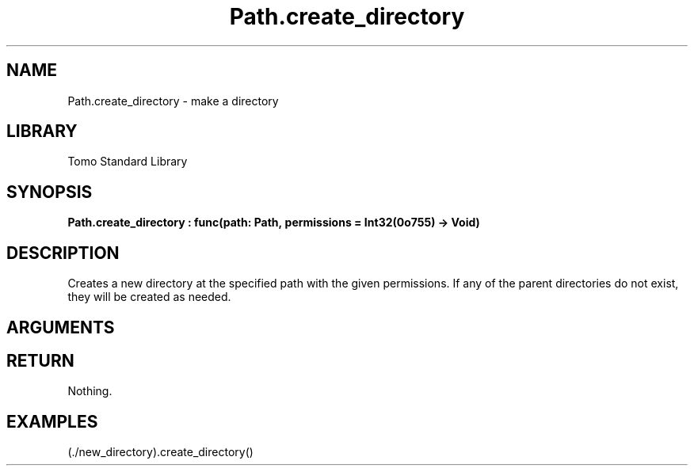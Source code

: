 '\" t
.\" Copyright (c) 2025 Bruce Hill
.\" All rights reserved.
.\"
.TH Path.create_directory 3 2025-04-21T14:58:16.950497 "Tomo man-pages"
.SH NAME
Path.create_directory \- make a directory
.SH LIBRARY
Tomo Standard Library
.SH SYNOPSIS
.nf
.BI Path.create_directory\ :\ func(path:\ Path,\ permissions\ =\ Int32(0o755)\ ->\ Void)
.fi
.SH DESCRIPTION
Creates a new directory at the specified path with the given permissions. If any of the parent directories do not exist, they will be created as needed.


.SH ARGUMENTS

.TS
allbox;
lb lb lbx lb
l l l l.
Name	Type	Description	Default
path	Path	The path of the directory to create. 	-
permissions		The permissions to set on the new directory. 	Int32(0o755)
.TE
.SH RETURN
Nothing.

.SH EXAMPLES
.EX
(./new_directory).create_directory()
.EE
